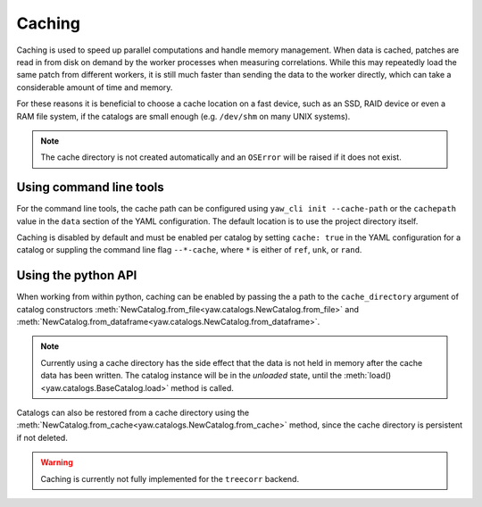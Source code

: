 .. _caching:

Caching
^^^^^^^

Caching is used to speed up parallel computations and handle memory management.
When data is cached, patches are read in from disk on demand by the worker
processes when measuring correlations. While this may repeatedly load the same
patch from different workers, it is still much faster than sending the data to
the worker directly, which can take a considerable amount of time and memory.

For these reasons it is beneficial to choose a cache location on a fast device,
such as an SSD, RAID device or even a RAM file system, if the catalogs are
small enough (e.g. ``/dev/shm`` on many UNIX systems).

.. Note::

    The cache directory is not created automatically and an ``OSError`` will be
    raised if it does not exist.


Using command line tools
""""""""""""""""""""""""

For the command line tools, the cache path can be configured using
``yaw_cli init --cache-path`` or the ``cachepath`` value in the ``data`` section
of the YAML configuration. The default location is to use the project directory
itself.

Caching is disabled by default and must be enabled per catalog by setting 
``cache: true`` in the YAML configuration for a catalog or suppling the
command line flag ``--*-cache``, where ``*`` is either of ``ref``, ``unk``, or
``rand``.

Using the python API
""""""""""""""""""""

When working from within python, caching can be enabled by passing the a path
to the ``cache_directory`` argument of catalog constructors
:meth:`NewCatalog.from_file<yaw.catalogs.NewCatalog.from_file>`
and :meth:`NewCatalog.from_dataframe<yaw.catalogs.NewCatalog.from_dataframe>`.

.. Note::
    
    Currently using a cache directory has the side effect that the data is not
    held in memory after the cache data has been written. The catalog
    instance will be in the *unloaded* state, until the
    :meth:`load()<yaw.catalogs.BaseCatalog.load>` method is called.

Catalogs can also be restored from a cache directory using the
:meth:`NewCatalog.from_cache<yaw.catalogs.NewCatalog.from_cache>` method, since
the cache directory is persistent if not deleted.

.. Warning::

    Caching is currently not fully implemented for the ``treecorr`` backend.
